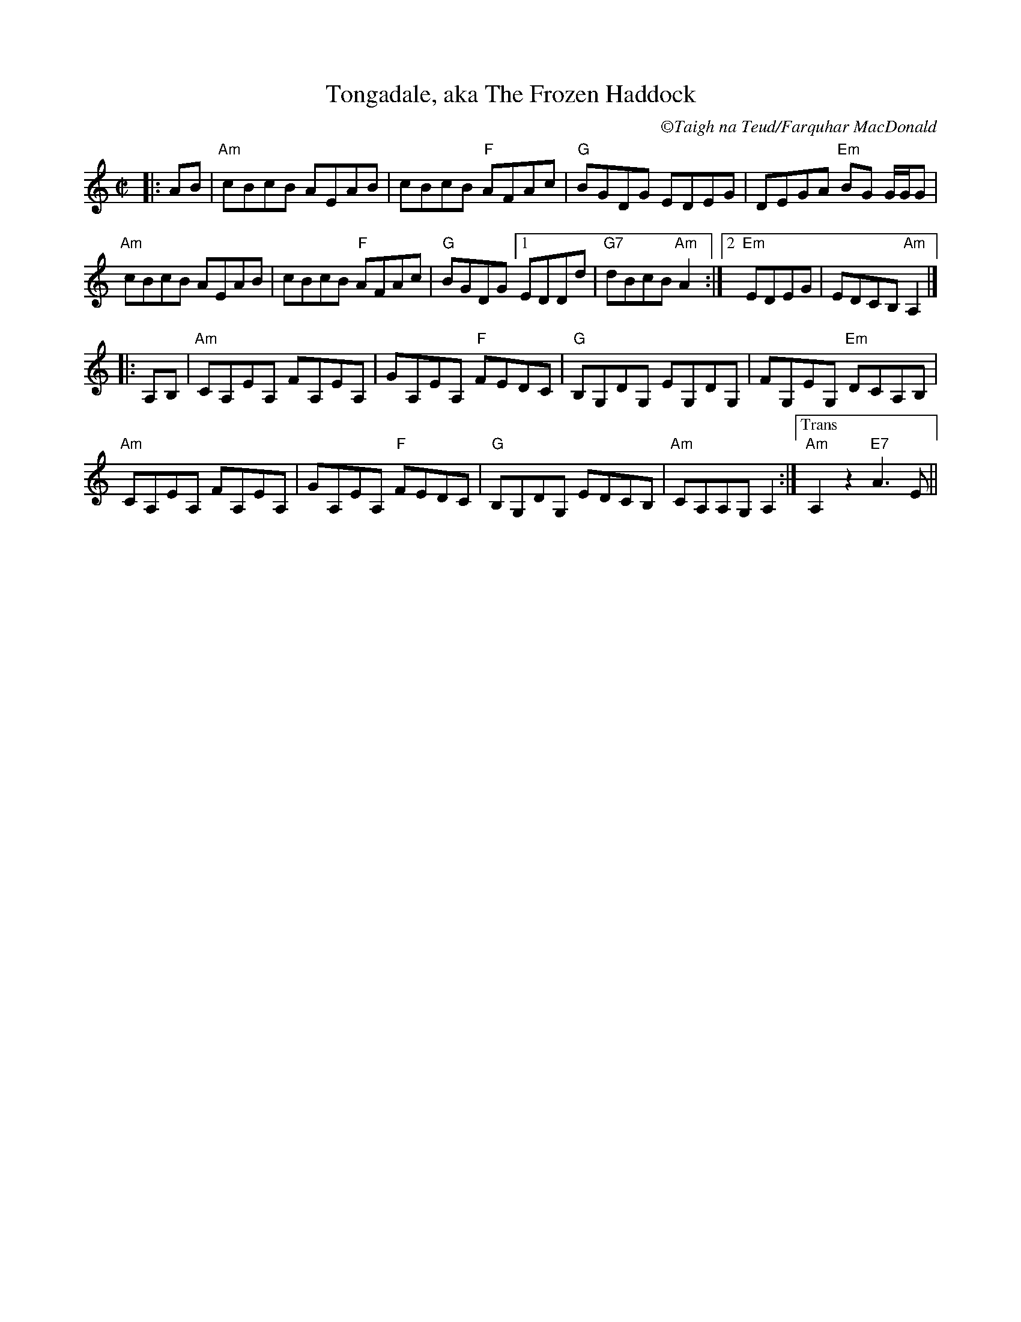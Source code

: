 X:2
T: Tongadale, aka The Frozen Haddock
R: reel
C: \251Taigh na Teud/Farquhar MacDonald
M: C|
L: 1/8
K: Amin
|:AB | "Am"cBcB AEAB | cBcB "F"AFAc | "G"BGDG EDEG | DEGA "Em"BG G/G/G |
"Am"cBcB AEAB | cBcB "F"AFAc | "G"BGDG [1EDDd | "G7"dBcB "Am"A2:|2"Em"EDEG|EDCB,"Am" A,2 |]
|:A,B, | "Am"CA,EA, FA,EA, | GA,EA, "F"FEDC | "G"B,G,DG, EG,DG, | FG,EG, "Em"DCA,B, |
"Am"CA,EA, FA,EA, | GA,EA, "F"FEDC | "G"B,G,DG, EDCB, | "Am"CA,A,G, A,2 :|["Trans""Am"A,2z2 "E7"A3E||
